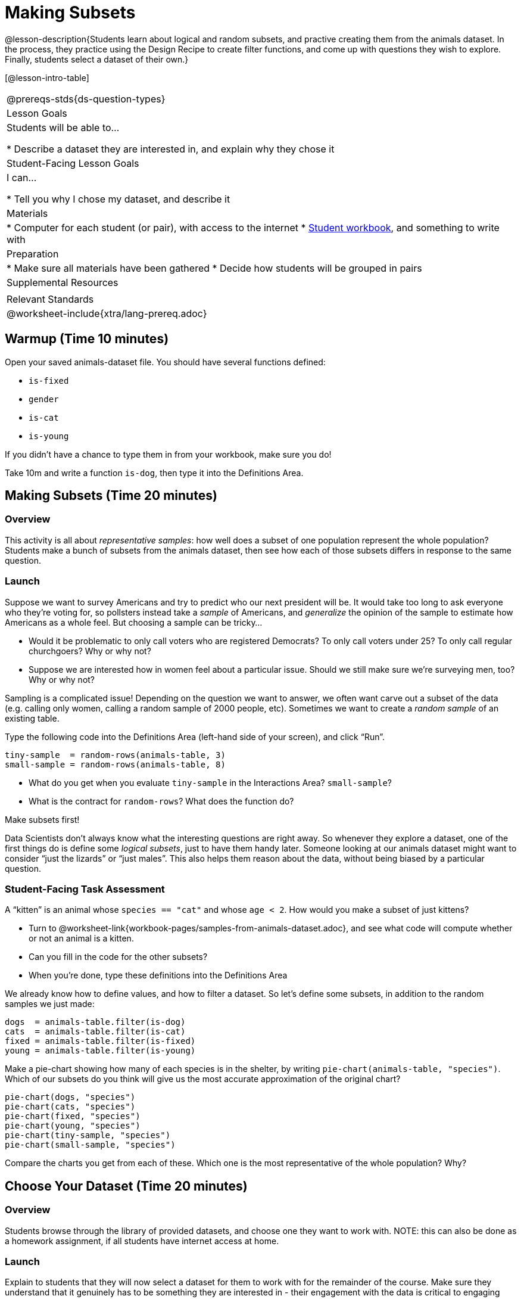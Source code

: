 = Making Subsets

@lesson-description{Students learn about logical and random subsets, and practive creating them from the animals dataset. In the process, they practice using the Design Recipe to create filter functions, and come up with questions they wish to explore. Finally, students select a dataset of their own.}

[@lesson-intro-table]
|===
@prereqs-stds{ds-question-types}
| Lesson Goals
| Students will be able to...

* Describe a dataset they are interested in, and explain why they chose it

| Student-Facing Lesson Goals
| I can...

* Tell you why I chose my dataset, and describe it

| Materials
|
* Computer for each student (or pair), with access to the internet
* link:{pathwayrootdir}/workbook/workbook.pdf[Student workbook], and something to write with

| Preparation
|
* Make sure all materials have been gathered
* Decide how students will be grouped in pairs

| Supplemental Resources
|

| Relevant Standards
|
@worksheet-include{xtra/lang-prereq.adoc}
|===

== Warmup (Time 10 minutes)

Open your saved animals-dataset file. You should have several functions defined:

- `is-fixed`
- `gender`
- `is-cat`
- `is-young`

If you didn’t have a chance to type them in from your workbook, make sure you do!

[.lesson-instruction]
Take 10m and write a function `is-dog`, then type it into the Definitions Area.

== Making Subsets (Time 20 minutes)

=== Overview
This activity is all about _representative samples_: how well does a subset of one population represent the whole population? Students make a bunch of subsets from the animals dataset, then see how each of those subsets differs in response to the same question.

=== Launch
Suppose we want to survey Americans and try to predict who our next president will be. It would take too long to ask everyone who they’re voting for, so pollsters instead take a _sample_ of Americans, and _generalize_ the opinion of the sample to estimate how Americans as a whole feel. But choosing a sample can be tricky...

[.lesson-instruction]
* Would it be problematic to only call voters who are registered Democrats? To only call voters under 25? To only call regular churchgoers? Why or why not?
* Suppose we are interested how in women feel about a particular issue. Should we still make sure we’re surveying men, too? Why or why not?

Sampling is a complicated issue! Depending on the question we want to answer, we often want carve out a subset of the data (e.g. calling only women, calling a random sample of 2000 people, etc). Sometimes we want to create a _random sample_ of an existing table. 

[.lesson-instruction]
--
Type the following code into the Definitions Area (left-hand side of your screen), and click “Run”.
----
tiny-sample  = random-rows(animals-table, 3)
small-sample = random-rows(animals-table, 8)
----
* What do you get when you evaluate `tiny-sample` in the Interactions Area? `small-sample`?
* What is the contract for `random-rows`? What does the function do?
--

[.lesson-point]
Make subsets first!

Data Scientists don’t always know what the interesting questions are right away. So whenever they explore a dataset, one of the first things do is define some _logical subsets_, just to have them handy later. Someone looking at our animals dataset might want to consider “just the lizards” or “just males”. This also helps them reason about the data, without being biased by a particular question.

=== Student-Facing Task Assessment
[.lesson-instruction]
--
A “kitten” is an animal whose `species == "cat"` and whose `age < 2`. How would you make a subset of just kittens?

* Turn to @worksheet-link{workbook-pages/samples-from-animals-dataset.adoc}, and see what code will compute whether or not an animal is a kitten. 
* Can you fill in the code for the other subsets? 
* When you're done, type these definitions into the Definitions Area
--

We already know how to define values, and how to filter a dataset. So let’s define some subsets, in addition to the random samples we just made:
----
dogs  = animals-table.filter(is-dog)
cats  = animals-table.filter(is-cat)
fixed = animals-table.filter(is-fixed)
young = animals-table.filter(is-young)
----


[.lesson-instruction]
--
Make a pie-chart showing how many of each species is in the shelter, by writing `pie-chart(animals-table, "species")`. Which of our subsets do you think will give us the most accurate approximation of the original chart?
----
pie-chart(dogs, "species")
pie-chart(cats, "species")
pie-chart(fixed, "species")
pie-chart(young, "species")
pie-chart(tiny-sample, "species")
pie-chart(small-sample, "species")
----
Compare the charts you get from each of these. Which one is the most representative of the whole population? Why?
--

== Choose Your Dataset (Time 20 minutes)

=== Overview
Students browse through the library of provided datasets, and choose one they want to work with. NOTE: this can also be done as a homework assignment, if all students have internet access at home.

=== Launch
Explain to students that they will now select a dataset for them to work with for the remainder of the course. Make sure they understand that it genuinely has to be something they are interested in - their engagement with the data is critical to engaging with the class.

_Students can also find their own dataset_, and use this (@link{https://code.pyret.org/editor#share=112j5-gF_BLpDWI_qzgaOseOhp6YbteD8, Blank Starter file}). See this @link{https://youtu.be/K4n9hTSqcyw, tutorial video} for help importing your own data into Pyret.

[.lesson-point]
Students must have at least 2 questions that are both _interesting_ and _answerable_ using their dataset.

=== Student-Facing Task Assessment

[.lesson-instruction]
Choose a dataset that is interesting to you! You should have at least two questions that the dataset can help you answer. Write these questions down on @worksheet-link{workbook-pages/whats-on-your-mind.adoc}.

- Movies
  (@link{https://docs.google.com/spreadsheets/d/1ldK-Xte5xCAPd6hz2wreBaJzuw-voe4q6ui9QkFGz8w,
  Dataset} |
  @link{https://code.pyret.org/editor#share=1rR2Obd01i7o7TcIM4NKtLylfC1Vx5O8W,
  Starter file})
- Schools
  (@link{https://docs.google.com/spreadsheets/d/1XeeyAuF_mtpeCw2HVCKjvwW1rreNvztoQ3WeBlEaDl0,
  Dataset} |
  @link{https://code.pyret.org/editor#share=1IPw7VGfzpJ2WdJZSR-CKcMj14wV-s5DE,
  Starter file})
- US Income
  (@link{https://docs.google.com/spreadsheets/d/1cIxBSQebGejWK7S_Iy6cDFSIpD-60x8oG7IvrfCtHbw/,
  Dataset} |
  @link{https://code.pyret.org/editor#share=1qSK5KX7cfwM4c6XtJFg5gPcVp9OBSbOU,
  Starter file})
- US Presidents
  (@link{https://docs.google.com/spreadsheets/d/1Frt37-nBHHxvJVBKzKLRD3kbjPLhc8CYUaIlNeNWl94,
  US Presidents Dataset} |
  @link{https://code.pyret.org/editor#share=1bXtJ7oH1XvBHqHcAYvaOM-g0Z1Qm5xv8,
  Starter file})
- Countries of the World
  (@link{https://docs.google.com/spreadsheets/d/19VoYxPw0tmuSViN1qFIkyUoepjNSRsuQCe0TZZDmrZs,
  Dataset} |
  @link{https://code.pyret.org/editor#share=1b-9DJs8ga5jsGm-XPs8EE43kxsuIsmAY,
  Starter file})
- Music
  (@link{https://docs.google.com/spreadsheets/d/1Yzo8GuGhMDVNyAI5OacmKZ53xJplZbXF5FT6Lwitp0w,
  Dataset} |
  @link{https://code.pyret.org/editor#share=1VHxayiW_8IbfpVYkRqUl4-s4gmKYhVnB,
  Starter file})
- New York City Restaurant Health Inspections
  (@link{https://docs.google.com/spreadsheets/d/1inK0kq8bNeN1vYbx0HpNZ8xHOp5pmP2FoLcfK9pQhJI,
  Dataset} |
  @link{https://code.pyret.org/editor#share=1HPQGAOPMGkeX22iMYzmzFg8_XZwYrgI_,
  Starter file})
- Pokemon Characters
  (@link{https://docs.google.com/spreadsheets/d/1S8jf4Qf94TJKGLCcTA-Fqn4YXE7dGf_PIxv5MUeUPVo,
  Dataset} |
  @link{https://code.pyret.org/editor#share=1QryTW7USeJ5_Rv5itvG52_KIPs8-oTtA,
  Starter file})
- IGN Video Game Reviews
  (@link{https://docs.google.com/spreadsheets/d/1Ss221kjz2WJUsTlxK7TcnsXLPoSbnfUKv-JP8gCiGRw,
  Dataset} |
  @link{https://code.pyret.org/editor#share=125PuXjRVRBKTI7qIMPcfE9qQM-0AA5KD,
  Starter file})
- 2016 Presidential Primary Election
  (@link{https://docs.google.com/spreadsheets/d/1fgIREXT5lAaAPWqrNP3S191ID_ecoXDjBe_gAC00-M4,
  Dataset} |
  @link{https://code.pyret.org/editor#share=16i3Rm2Ckftg05sDNXFZsJtCSRdqiL015,
  Starter file})
- US State Demographics
  (@link{https://docs.google.com/spreadsheets/d/1AwoBUlqGbrE77gdjd8tOIPrVO9Vmzs6YB1zLVmJkM7M,
  Dataset} |
  @link{https://code.pyret.org/editor#share=1YNYMgohYCkYq76xERwYyX1Vw3zmxk_vu,
  Starter File})
- Sodas
  (@link{https://docs.google.com/spreadsheets/d/15n0dLqBWffE2JNOmYHcvavqMwvHXpy5_UyZfT3Q7pfs,
  Dataset} |
  @link{https://code.pyret.org/editor#share=1yXn9VDlvlWTDkNefEFG5nKBUKsYKq37w,
  Starter file})
- Cereals
  (@link{https://docs.google.com/spreadsheets/d/1y3AoywSnyGpu-QmmEwKvW-xstZ6B9JhH5gTUx5XYTo4,
  Dataset} |
  @link{https://code.pyret.org/editor#share=1go2vX15t1DFrzXKEunRe3fu3tdkNNZfH,
  Starter file})
- Summer Olympic Medals
  (@link{https://docs.google.com/spreadsheets/d/1ee30kHpV35zAO5MNQKk_nXP6iym2mX-bv_cgt-8q_oo,
  Dataset} |
  @link{https://code.pyret.org/editor#share=1IXaH3Ga5toAcIUY4EwSBf8AU0Z-6Jrv6,
  Starter file})
- Winter Olympic Medals
  (@link{https://docs.google.com/spreadsheets/d/1-xYW4C0IRB7cDI2K8dMyVTlsQjFmB_Z4XBsHsB-TAbs,
  Dataset} |
  @link{https://code.pyret.org/editor#share=1kFV_BmSDTSAbNDdm-IFZrGdI1I6K4-aL,
  Starter file})
- MLB Hitting Stats
  (@link{https://docs.google.com/spreadsheets/d/1xjC1XZWACvQtfwHdGk_BlE2jm4aleMADHTt6PEocCjg,
  Dataset} |
  @link{https://code.pyret.org/editor#share=1ww7j81jZoqu1zFpTDe2ZDZCJg3uMrEnZ,
  Starter file})
- Spotify Top Songs
  (@link{https://docs.google.com/spreadsheets/d/18Yb3zWIIensRdz1C1iqqtZ4aXjbKOD7z2SSL09Zm1Xc,
  Dataset} |
  @link{https://code.pyret.org/editor#share=1p50-4vj6pGqsuX4ExTCT9s3nVwcr_lWm,
  Starter file})


== Collect
Have students share their datasets and their questions.

For the rest of this course, students will be learning new programming and Data Science skills, practicing them with the Animals dataset and then applying them to their own data.